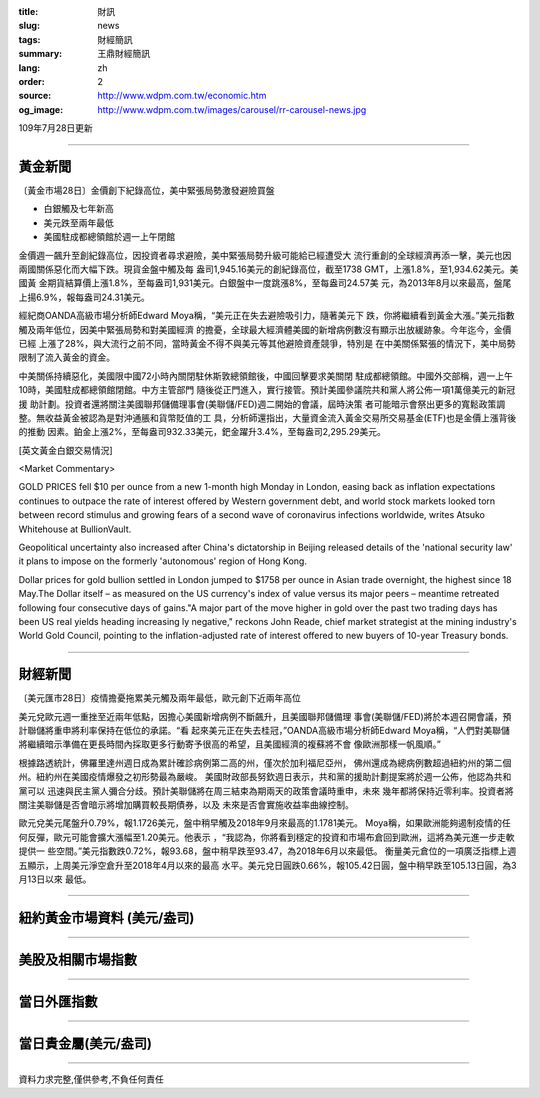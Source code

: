 :title: 財訊
:slug: news
:tags: 財經簡訊
:summary: 王鼎財經簡訊
:lang: zh
:order: 2
:source: http://www.wdpm.com.tw/economic.htm
:og_image: http://www.wdpm.com.tw/images/carousel/rr-carousel-news.jpg

109年7月28日更新

----

黃金新聞
++++++++

〔黃金市場28日〕金價創下紀錄高位，美中緊張局勢激發避險買盤

* 白銀觸及七年新高
* 美元跌至兩年最低
* 美國駐成都總領館於週一上午閉館

金價週一飆升至創紀錄高位，因投資者尋求避險，美中緊張局勢升級可能給已經遭受大
流行重創的全球經濟再添一擊，美元也因兩國關係惡化而大幅下跌。現貨金盤中觸及每
盎司1,945.16美元的創紀錄高位，截至1738 GMT，上漲1.8%，至1,934.62美元。美國黃
金期貨結算價上漲1.8%，至每盎司1,931美元。白銀盤中一度跳漲8%，至每盎司24.57美
元，為2013年8月以來最高，盤尾上揚6.9%，報每盎司24.31美元。

經紀商OANDA高級市場分析師Edward Moya稱，“美元正在失去避險吸引力，隨著美元下
跌，你將繼續看到黃金大漲。”美元指數觸及兩年低位，因美中緊張局勢和對美國經濟
的擔憂，全球最大經濟體美國的新增病例數沒有顯示出放緩跡象。今年迄今，金價已經
上漲了28%，與大流行之前不同，當時黃金不得不與美元等其他避險資產競爭，特別是
在中美關係緊張的情況下，美中局勢限制了流入黃金的資金。

中美關係持續惡化，美國限中國72小時內關閉駐休斯敦總領館後，中國回擊要求美關閉
駐成都總領館。中國外交部稱，週一上午10時，美國駐成都總領館閉館。中方主管部門
隨後從正門進入，實行接管。預計美國參議院共和黨人將公佈一項1萬億美元的新冠援
助計劃。投資者還將關注美國聯邦儲備理事會(美聯儲/FED)週二開始的會議，屆時決策
者可能暗示會祭出更多的寬鬆政策調整。無收益黃金被認為是對沖通脹和貨幣貶值的工
具，分析師還指出，大量資金流入黃金交易所交易基金(ETF)也是金價上漲背後的推動
因素。鉑金上漲2%，至每盎司932.33美元，鈀金躍升3.4%，至每盎司2,295.29美元。





[英文黃金白銀交易情況]

<Market Commentary>

GOLD PRICES fell $10 per ounce from a new 1-month high Monday in London, easing
back as inflation expectations continues to outpace the rate of interest offered
by Western government debt, and world stock markets looked torn between record
stimulus and growing fears of a second wave of coronavirus infections worldwide,
writes Atsuko Whitehouse at BullionVault.
 
Geopolitical uncertainty also increased after China's dictatorship in Beijing 
released details of the 'national security law' it plans to impose on the 
formerly 'autonomous' region of Hong Kong.
 
Dollar prices for gold bullion settled in London jumped to $1758 per ounce in 
Asian trade overnight, the highest since 18 May.The Dollar itself – as measured
on the US currency's index of value versus its major peers – meantime retreated
following four consecutive days of gains."A major part of the move higher in 
gold over the past two trading days has been US real yields heading increasing
ly negative," reckons John Reade, chief market strategist at the mining 
industry's World Gold Council, pointing to the inflation-adjusted rate of 
interest offered to new buyers of 10-year Treasury bonds.

----

財經新聞
++++++++

〔美元匯市28日〕疫情擔憂拖累美元觸及兩年最低，歐元創下近兩年高位

美元兌歐元週一重挫至近兩年低點，因擔心美國新增病例不斷飆升，且美國聯邦儲備理
事會(美聯儲/FED)將於本週召開會議，預計聯儲將重申將利率保持在低位的承諾。“看
起來美元正在失去桂冠，”OANDA高級市場分析師Edward Moya稱，“人們對美聯儲
將繼續暗示準備在更長時間內採取更多行動寄予很高的希望，且美國經濟的複蘇將不會
像歐洲那樣一帆風順。”

根據路透統計，佛羅里達州週日成為累計確診病例第二高的州，僅次於加利福尼亞州，
佛州還成為總病例數超過紐約州的第二個州。紐約州在美國疫情爆發之初形勢最為嚴峻。
美國財政部長努欽週日表示，共和黨的援助計劃提案將於週一公佈，他認為共和黨可以
迅速與民主黨人彌合分歧。預計美聯儲將在周三結束為期兩天的政策會議時重申，未來
幾年都將保持近零利率。投資者將關注美聯儲是否會暗示將增加購買較長期債券，以及
未來是否會實施收益率曲線控制。

歐元兌美元尾盤升0.79%，報1.1726美元，盤中稍早觸及2018年9月來最高的1.1781美元。
Moya稱，如果歐洲能夠遏制疫情的任何反彈，歐元可能會擴大漲幅至1.20美元。他表示
，“我認為，你將看到穩定的投資和市場布倉回到歐洲，這將為美元進一步走軟提供一
些空間。”美元指數跌0.72%，報93.68，盤中稍早跌至93.47，為2018年6月以來最低。
衡量美元倉位的一項廣泛指標上週五顯示，上周美元淨空倉升至2018年4月以來的最高
水平。美元兌日圓跌0.66%，報105.42日圓，盤中稍早跌至105.13日圓，為3月13日以來
最低。




----

紐約黃金市場資料 (美元/盎司)
++++++++++++++++++++++++++++

.. raw:: html

  <A HREF="http://www.kitco.com/connecting.html">
  <IMG SRC="http://www.kitconet.com/images/quotes_4b2.gif" BORDER="0" ALT="[Most Recent Quotes from www.kitco.com]">
  </A>

----

美股及相關市場指數
++++++++++++++++++

.. raw:: html

  <!-- TradingView Widget BEGIN -->
  <div class="tradingview-widget-container">
    <div class="tradingview-widget-container__widget"></div>
    <div class="tradingview-widget-copyright"><a href="https://tw.tradingview.com/markets/indices/" rel="noopener" target="_blank"><span class="blue-text">指數行情</span></a>由TradingView提供</div>
    <script type="text/javascript" src="https://s3.tradingview.com/external-embedding/embed-widget-market-quotes.js" async>
    {
    "title": "指數",
    "width": 770,
    "height": 450,
    "locale": "zh_TW",
    "symbolsGroups": [
      {
        "name": "美國和加拿大",
        "symbols": [
          {
            "name": "FOREXCOM:SPXUSD",
            "displayName": "標準普爾500"
          },
          {
            "name": "FOREXCOM:NSXUSD",
            "displayName": "納斯達克100指數"
          },
          {
            "name": "CME_MINI:ES1!",
            "displayName": "E-迷你 標普指數期貨"
          },
          {
            "name": "INDEX:DXY",
            "displayName": "美元指數"
          },
          {
            "name": "FOREXCOM:DJI",
            "displayName": "道瓊斯 30"
          }
        ]
      },
      {
        "name": "歐洲",
        "symbols": [
          {
            "name": "INDEX:SX5E",
            "displayName": "歐元藍籌50"
          },
          {
            "name": "FOREXCOM:UKXGBP",
            "displayName": "富時100"
          },
          {
            "name": "INDEX:DEU30",
            "displayName": "德國DAX指數"
          },
          {
            "name": "INDEX:CAC40",
            "displayName": "法國 CAC 40 指數"
          },
          {
            "name": "INDEX:SMI"
          }
        ]
      },
      {
        "name": "亞太",
        "symbols": [
          {
            "name": "INDEX:NKY",
            "displayName": "日經225"
          },
          {
            "name": "INDEX:HSI",
            "displayName": "恆生"
          },
          {
            "name": "BSE:SENSEX",
            "displayName": "印度孟買指數"
          },
          {
            "name": "BSE:BSE500"
          },
          {
            "name": "INDEX:KSIC",
            "displayName": "韓國Kospi綜合指數"
          }
        ]
      }
    ],
    "colorTheme": "light"
  }
    </script>
  </div>
  <!-- TradingView Widget END -->

----

當日外匯指數
++++++++++++

.. raw:: html

  <!-- TradingView Widget BEGIN -->
  <div class="tradingview-widget-container">
    <div class="tradingview-widget-container__widget"></div>
    <div class="tradingview-widget-copyright"><a href="https://tw.tradingview.com/markets/currencies/forex-cross-rates/" rel="noopener" target="_blank"><span class="blue-text">外匯匯率</span></a>由TradingView提供</div>
    <script type="text/javascript" src="https://s3.tradingview.com/external-embedding/embed-widget-forex-cross-rates.js" async>
    {
    "width": "100%",
    "height": "100%",
    "currencies": [
      "EUR",
      "USD",
      "JPY",
      "GBP",
      "CNY",
      "TWD"
    ],
    "isTransparent": false,
    "colorTheme": "light",
    "locale": "zh_TW"
  }
    </script>
  </div>
  <!-- TradingView Widget END -->

----

當日貴金屬(美元/盎司)
+++++++++++++++++++++

.. raw:: html 

  <A HREF="http://www.kitco.com/connecting.html">
  <IMG SRC="http://www.kitconet.com/images/quotes_7a.gif" BORDER="0" ALT="[Most Recent Quotes from www.kitco.com]">
  </A>

----

資料力求完整,僅供參考,不負任何責任

